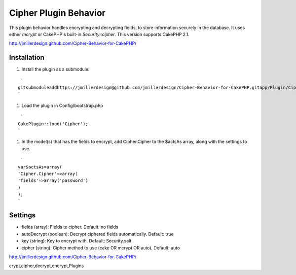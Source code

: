 Cipher Plugin Behavior
======================

This plugin behavior handles encrypting and decrypting fields, to
store information securely in the database. It uses either *mcrypt* or
CakePHP's built-in *Security::cipher*. This version supports CakePHP
2.1.

`http://jmillerdesign.github.com/Cipher-Behavior-for-CakePHP/`_



Installation
~~~~~~~~~~~~

#. Install the plugin as a submodule:

::

     `
    gitsubmoduleaddhttps://jmillerdesign@github.com/jmillerdesign/Cipher-Behavior-for-CakePHP.gitapp/Plugin/Cipher
    `

#. Load the plugin in Config/bootstrap.php

::

     `
    CakePlugin::load('Cipher');
    `

#. In the model(s) that has the fields to encrypt, add Cipher.Cipher
   to the $actsAs array, along with the settings to use.

::

     `
    var$actsAs=array(
    'Cipher.Cipher'=>array(
    'fields'=>array('password')
    )
    );
    `



Settings
~~~~~~~~

+ fields (array): Fields to cipher. Default: no fields
+ autoDecrypt (boolean): Decrypt ciphered fields automatically.
  Default: true
+ key (string): Key to encrypt with. Default: Security.salt
+ cipher (string): Cipher method to use (cake OR mcrypt OR auto).
  Default: auto

`http://jmillerdesign.github.com/Cipher-Behavior-for-CakePHP/`_


.. _http://jmillerdesign.github.com/Cipher-Behavior-for-CakePHP/: http://jmillerdesign.github.com/Cipher-Behavior-for-CakePHP/

.. author:: jmillerdesign
.. categories:: articles, plugins
.. tags:: security,plugin,behavior,cryptography,decryption,encryption,
crypt,cipher,decrypt,encrypt,Plugins

